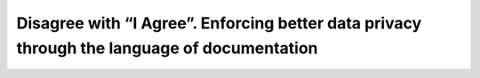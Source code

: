 Disagree with “I Agree”. Enforcing better data privacy through the language of documentation
============================================================================================

.. datatemplate-video::
   :source: /_data/2019.prague.speakers.yaml
   :template: videos/video-detail.html
   :key: 8


